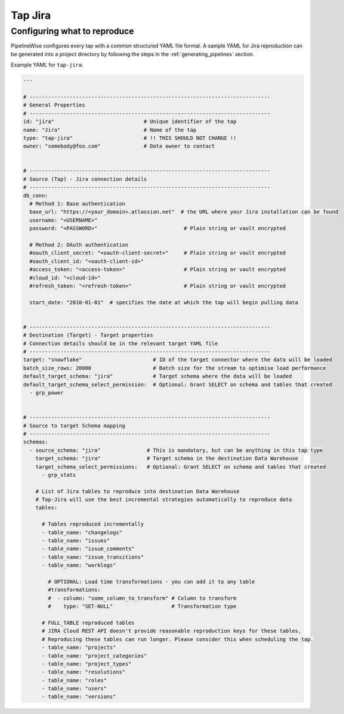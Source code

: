 
.. _tap-jira:

Tap Jira
--------

Configuring what to reproduce
'''''''''''''''''''''''''''''

PipelineWise configures every tap with a common structured YAML file format.
A sample YAML for Jira reproduction can be generated into a project directory by
following the steps in the :ref:`generating_pipelines` section.

Example YAML for ``tap-jira``:

.. code-block:: bash

    ---

    # ------------------------------------------------------------------------------
    # General Properties
    # ------------------------------------------------------------------------------
    id: "jira"                             # Unique identifier of the tap
    name: "Jira"                           # Name of the tap
    type: "tap-jira"                       # !! THIS SHOULD NOT CHANGE !!
    owner: "somebody@foo.com"              # Data owner to contact


    # ------------------------------------------------------------------------------
    # Source (Tap) - Jira connection details
    # ------------------------------------------------------------------------------
    db_conn:
      # Method 1: Base authentication
      base_url: "https://<your_domain>.atlassian.net"  # the URL where your Jira installation can be found
      username: "<USERNAME>"
      password: "<PASSWORD>"                            # Plain string or vault encrypted

      # Method 2: OAuth authentication
      #oauth_client_secret: "<oauth-client-secret>"     # Plain string or vault encrypted
      #oauth_client_id: "<oauth-client-id>"
      #access_token: "<access-token>"                   # Plain string or vault encrypted
      #cloud_id: "<cloud-id>"
      #refresh_token: "<refresh-token>"                 # Plain string or vault encrypted

      start_date: "2010-01-01"  # specifies the date at which the tap will begin pulling data


    # ------------------------------------------------------------------------------
    # Destination (Target) - Target properties
    # Connection details should be in the relevant target YAML file
    # ------------------------------------------------------------------------------
    target: "snowflake"                       # ID of the target connector where the data will be loaded
    batch_size_rows: 20000                    # Batch size for the stream to optimise load performance
    default_target_schema: "jira"             # Target schema where the data will be loaded
    default_target_schema_select_permission:  # Optional: Grant SELECT on schema and tables that created
      - grp_power


    # ------------------------------------------------------------------------------
    # Source to target Schema mapping
    # ------------------------------------------------------------------------------
    schemas:
      - source_schema: "jira"               # This is mandatory, but can be anything in this tap type
        target_schema: "jira"               # Target schema in the destination Data Warehouse
        target_schema_select_permissions:   # Optional: Grant SELECT on schema and tables that created
          - grp_stats

        # List of Jira tables to reproduce into destination Data Warehouse
        # Tap-Jira will use the best incremental strategies automatically to reproduce data
        tables:

          # Tables reproduced incrementally
          - table_name: "changelogs"
          - table_name: "issues"
          - table_name: "issue_comments"
          - table_name: "issue_transitions"
          - table_name: "worklogs"

            # OPTIONAL: Load time transformations - you can add it to any table
            #transformations:
            #  - column: "some_column_to_transform" # Column to transform
            #    type: "SET-NULL"                   # Transformation type

          # FULL_TABLE reproduced tables
          # JIRA Cloud REST API doesn't provide reasonable reproduction keys for these tables.
          # Reproducing these tables can run longer. Please consider this when scheduling the tap.
          - table_name: "projects"
          - table_name: "project_categories"
          - table_name: "project_types"
          - table_name: "resolutions"
          - table_name: "roles"
          - table_name: "users"
          - table_name: "versions"
